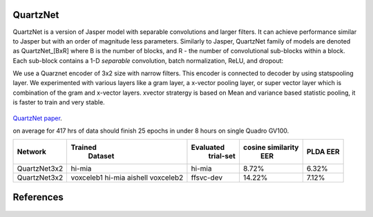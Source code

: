 QuartzNet
---------

QuartzNet is a version of Jasper model with separable convolutions and larger filters. It can achieve performance
similar to Jasper but with an order of magnitude less parameters.
Similarly to Jasper, QuartzNet family of models are denoted as QuartzNet_[BxR] where B is the number of blocks, and R - the number of convolutional sub-blocks within a block. Each sub-block contains a 
1-D *separable* convolution, batch normalization, ReLU, and dropout:

We use a Quarznet encoder of 3x2 size with narrow filters. This encoder is connected to decoder by using statspooling layer. 
We experimented with various layers like a gram layer, a x-vector pooling layer, or super vector layer which is combination of the gram and x-vector layers.
xvector stratergy is based on Mean and variance based statistic pooling, it is faster to train and very stable.

    .. image:: ../asr/quartz_vertical.png
        :align: center
        :alt: quartznet model

`QuartzNet paper <https://arxiv.org/abs/1910.10261>`_.

on average for 417 hrs of data should finish 25 epochs in under 8 hours on single Quadro GV100. 

============== ================= ===================== ====================== ==========
Network            Trained             Evaluated           cosine similarity     PLDA
                    Dataset             trial-set              EER               EER
============== ================= ===================== ====================== ==========
QuartzNet3x2        hi-mia                hi-mia               8.72%             6.32%
QuartzNet3x2        voxceleb1             ffsvc-dev            14.22%	         7.12%
                    hi-mia
                    aishell
                    voxceleb2
============== ================= ===================== ====================== ==========


References
----------

    .. bibliography:: speaker.bib
        :style: plain
        :labelprefix: SPEAKER-TUT
        :keyprefix: speaker-tut-
